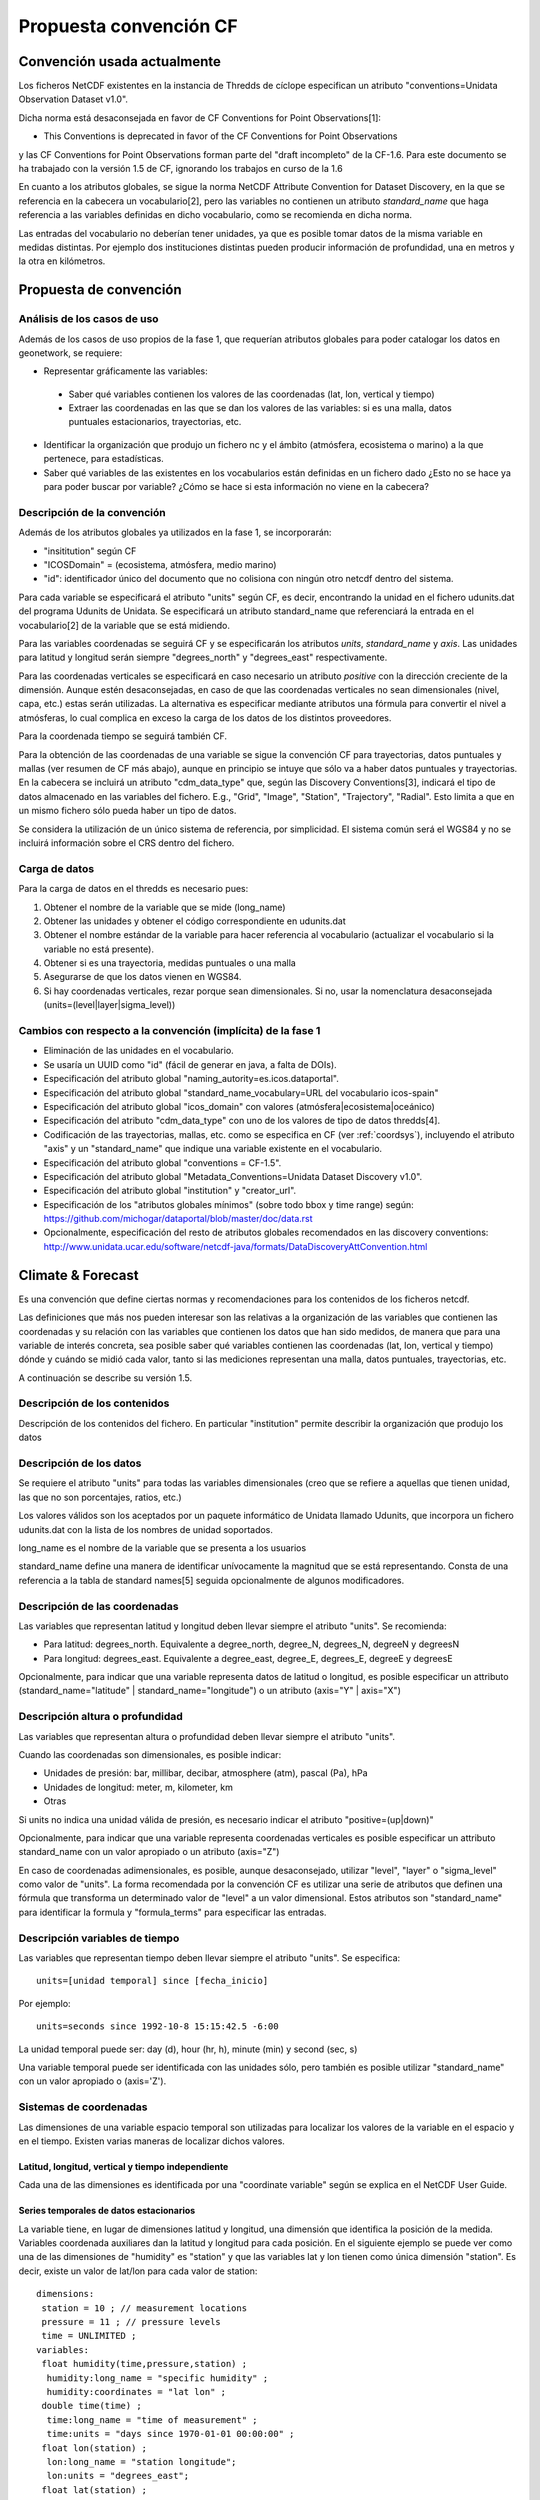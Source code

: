 Propuesta convención CF
=======================

Convención usada actualmente
::::::::::::::::::::::::::::

Los ficheros NetCDF existentes en la instancia de Thredds de cíclope especifican un atributo "conventions=Unidata Observation Dataset v1.0".

Dicha norma está desaconsejada en favor de CF Conventions for Point Observations[1]:

* This Conventions is deprecated in favor of the CF Conventions for Point Observations 

y las CF Conventions for Point Observations forman parte del "draft incompleto" de la CF-1.6. Para este documento se ha trabajado con la versión 1.5 de CF, ignorando los trabajos en curso de la 1.6

En cuanto a los atributos globales, se sigue la norma NetCDF Attribute Convention for Dataset Discovery, en la que se referencia en la cabecera un vocabulario[2], pero las variables no contienen un atributo *standard_name* que haga referencia a las variables definidas en dicho vocabulario, como se recomienda en dicha norma.

Las entradas del vocabulario no deberían tener unidades, ya que es posible tomar datos de la misma variable en medidas distintas. Por ejemplo dos instituciones distintas pueden producir información de profundidad, una en metros y la otra en kilómetros.

Propuesta de convención
:::::::::::::::::::::::

Análisis de los casos de uso
-----------------------------

Además de los casos de uso propios de la fase 1, que requerían atributos globales para poder catalogar los datos en geonetwork, se requiere:

- Representar gráficamente las variables:

 - Saber qué variables contienen los valores de las coordenadas (lat, lon, vertical y tiempo)
 - Extraer las coordenadas en las que se dan los valores de las variables: si es una malla, datos puntuales estacionarios, trayectorias, etc.

- Identificar la organización que produjo un fichero nc y el ámbito (atmósfera, ecosistema o marino) a la que pertenece, para estadísticas.
- Saber qué variables de las existentes en los vocabularios están definidas en un fichero dado ¿Esto no se hace ya para poder buscar por variable? ¿Cómo se hace si esta información no viene en la cabecera?

Descripción de la convención
-----------------------------

Además de los atributos globales ya utilizados en la fase 1, se incorporarán:

- "insititution" según CF
- "ICOSDomain" = (ecosistema, atmósfera, medio marino)
- "id": identificador único del documento que no colisiona con ningún otro netcdf dentro del sistema.

Para cada variable se especificará el atributo "units" según CF, es decir, encontrando la unidad en el fichero udunits.dat del programa Udunits de Unidata. Se especificará un atributo standard_name que referenciará la entrada en el vocabulario[2] de la variable que se está midiendo.

Para las variables coordenadas se seguirá CF y se especificarán los atributos *units*, *standard_name* y *axis*. Las unidades para latitud y longitud serán siempre "degrees_north" y "degrees_east" respectivamente.

Para las coordenadas verticales se especificará en caso necesario un atributo *positive* con la dirección creciente de la dimensión. Aunque estén desaconsejadas, en caso de que las coordenadas verticales no sean dimensionales (nivel, capa, etc.) estas serán utilizadas. La alternativa es especificar mediante atributos una fórmula para convertir el nivel a atmósferas, lo cual complica en exceso la carga de los datos de los distintos proveedores.

Para la coordenada tiempo se seguirá también CF.

Para la obtención de las coordenadas de una variable se sigue la convención CF para trayectorias, datos puntuales y mallas (ver resumen de CF más abajo), aunque en principio se intuye que sólo va a haber datos puntuales y trayectorias. En la cabecera se incluirá un atributo "cdm_data_type" que, según las Discovery Conventions[3], indicará el tipo de datos almacenado en las variables del fichero. E.g., "Grid", "Image", "Station", "Trajectory", "Radial". Esto limita a que en un mismo fichero sólo pueda haber un tipo de datos.

Se considera la utilización de un único sistema de referencia, por simplicidad. El sistema común será el WGS84 y no se incluirá información sobre el CRS dentro del fichero.

Carga de datos
-----------------------------

Para la carga de datos en el thredds es necesario pues:

1. Obtener el nombre de la variable que se mide (long_name)
2. Obtener las unidades y obtener el código correspondiente en udunits.dat
3. Obtener el nombre estándar de la variable para hacer referencia al vocabulario (actualizar el vocabulario si la variable no está presente).
4. Obtener si es una trayectoria, medidas puntuales o una malla
5. Asegurarse de que los datos vienen en WGS84.
6. Si hay coordenadas verticales, rezar porque sean dimensionales. Si no, usar la nomenclatura desaconsejada (units=(level|layer|sigma_level))

Cambios con respecto a la convención (implícita) de la fase 1
---------------------------------------------------------------

- Eliminación de las unidades en el vocabulario. 
- Se usaría un UUID como "id" (fácil de generar en java, a falta de DOIs).
- Especificación del atributo global "naming_autority=es.icos.dataportal".
- Especificación del atributo global "standard_name_vocabulary=URL del vocabulario icos-spain"
- Especificación del atributo global "icos_domain" con valores (atmósfera|ecosistema|oceánico)
- Especificación del atributo "cdm_data_type" con uno de los valores de tipo de datos thredds[4].
- Codificación de las trayectorias, mallas, etc. como se especifica en CF (ver :ref:`coordsys`), incluyendo el atributo "axis" y un "standard_name" que indique una variable existente en el vocabulario.
- Especificación del atributo global "conventions = CF-1.5".
- Especificación del atributo global "Metadata_Conventions=Unidata Dataset Discovery v1.0".
- Especificación del atributo global "institution" y "creator_url".
- Especificación de los "atributos globales mínimos" (sobre todo bbox y time range) según: https://github.com/michogar/dataportal/blob/master/doc/data.rst
- Opcionalmente, especificación del resto de atributos globales recomendados en las discovery conventions: http://www.unidata.ucar.edu/software/netcdf-java/formats/DataDiscoveryAttConvention.html

Climate & Forecast
::::::::::::::::::

Es una convención que define ciertas normas y recomendaciones para los contenidos de los ficheros netcdf.

Las definiciones que más nos pueden interesar son las relativas a la organización de las variables que contienen las coordenadas y su relación con las variables que contienen los datos que han sido medidos, de manera que para una variable de interés concreta, sea posible saber qué variables contienen las coordenadas (lat, lon, vertical y tiempo) dónde y cuándo se midió cada valor, tanto si las mediciones representan una malla, datos puntuales, trayectorias, etc.

A continuación se describe su versión 1.5.

Descripción de los contenidos
-----------------------------

Descripción de los contenidos del fichero. En particular "institution" permite describir la organización que produjo los datos

Descripción de los datos
--------------------------

Se requiere el atributo "units" para todas las variables dimensionales (creo que se refiere a aquellas que tienen unidad, las que no son porcentajes, ratios, etc.)

Los valores válidos son los aceptados por un paquete informático de Unidata llamado Udunits, que incorpora un fichero udunits.dat con la lista de los nombres de unidad soportados.

long_name es el nombre de la variable que se presenta a los usuarios

standard_name define una manera de identificar unívocamente la magnitud que se está representando. Consta de una referencia a la tabla de standard names[5] seguida opcionalmente de algunos modificadores.

Descripción de las coordenadas
----------------------------------------------

Las variables que representan latitud y longitud deben llevar siempre el atributo "units". Se recomienda:

- Para latitud: degrees_north. Equivalente a degree_north, degree_N, degrees_N, degreeN y degreesN
- Para longitud: degrees_east. Equivalente a degree_east, degree_E, degrees_E, degreeE y degreesE

Opcionalmente, para indicar que una variable representa datos de latitud o longitud, es posible especificar un attributo (standard_name="latitude" | standard_name="longitude") o un atributo (axis="Y" | axis="X")

Descripción altura o profundidad
--------------------------------

Las variables que representan altura o profundidad deben llevar siempre el atributo "units".

Cuando las coordenadas son dimensionales, es posible indicar:

- Unidades de presión: bar, millibar, decibar, atmosphere (atm), pascal (Pa), hPa
- Unidades de longitud: meter, m, kilometer, km
- Otras

Si units no indica una unidad válida de presión, es necesario indicar el atributo "positive=(up|down)"

Opcionalmente, para indicar que una variable representa coordenadas verticales es posible especificar un attributo standard_name con un valor apropiado o un atributo (axis="Z")

En caso de coordenadas adimensionales, es posible, aunque desaconsejado, utilizar "level", "layer" o "sigma_level" como valor de "units". La forma recomendada por la convención CF es utilizar una serie de atributos que definen una fórmula que transforma un determinado valor de "level" a un valor dimensional. Estos atributos son "standard_name" para identificar la formula y "formula_terms" para especificar las entradas.

Descripción variables de tiempo
-------------------------------

Las variables que representan tiempo deben llevar siempre el atributo "units". Se especifica::

	units=[unidad temporal] since [fecha_inicio]

Por ejemplo::

	units=seconds since 1992-10-8 15:15:42.5 -6:00

La unidad temporal puede ser: day (d), hour (hr, h), minute (min) y second (sec, s)

Una variable temporal puede ser identificada con las unidades sólo, pero también es posible utilizar "standard_name" con un valor apropiado o (axis='Z').

.. _coordsys:

Sistemas de coordenadas
-----------------------

Las dimensiones de una variable espacio temporal son utilizadas para localizar los valores de la variable en el espacio y en el tiempo. Existen varias maneras de localizar dichos valores.

Latitud, longitud, vertical y tiempo independiente
..................................................

Cada una de las dimensiones es identificada por una "coordinate variable" según se explica en el NetCDF User Guide.

Series temporales de datos estacionarios
........................................

La variable tiene, en lugar de dimensiones latitud y longitud, una dimensión que identifica la posición de la medida. Variables coordenada auxiliares dan la latitud y longitud para cada posición. En el siguiente ejemplo se puede ver como una de las dimensiones de "humidity" es "station" y que las variables lat y lon tienen como única dimensión "station". Es decir, existe un valor de lat/lon para cada valor de station::

	dimensions:
	 station = 10 ; // measurement locations
	 pressure = 11 ; // pressure levels
	 time = UNLIMITED ;
	variables:
	 float humidity(time,pressure,station) ;
	  humidity:long_name = "specific humidity" ;
	  humidity:coordinates = "lat lon" ;
	 double time(time) ;
	  time:long_name = "time of measurement" ;
	  time:units = "days since 1970-01-01 00:00:00" ;
	 float lon(station) ;
	  lon:long_name = "station longitude";
	  lon:units = "degrees_east";
	 float lat(station) ;
	  lat:long_name = "station latitude" ;
	  lat:units = "degrees_north" ;
	 float pressure(pressure) ;
	  pressure:long_name = "pressure" ;
	  pressure:units = "hPa" ;

Trayectorias
............

El mismo caso que el anterior pero la variable tiene una dimensión temporal y existen variables coordenada auxiliares que dan la latitud, longitud y coordenada vertical para cada valor de tiempo.
En el siguiente ejemplo está la variable coordenada "time" que es la dimensión de todas las variables coordenada auxiliares: lat, lon y z::

	dimensions:
	 time = 1000 ;
	variables:
	 float O3(time) ;
	  O3:long_name = "ozone concentration" ;
	  O3:units = "1e-9" ;
	  O3:coordinates = "lon lat z" ;
	 double time(time) ;
	  time:long_name = "time" ;
	  time:units = "days since 1970-01-01 00:00:00" ;
	 float lon(time) ;
	  lon:long_name = "longitude" ;
	  lon:units = "degrees_east" ;
	 float lat(time) ;
	  lat:long_name = "latitude" ;
	  lat:units = "degrees_north" ;
	 float z(time) ;
	  z:long_name = "height above mean sea level" ;
	  z:units = "km" ;
	  z:positive = "up" ;


[1] http://www.unidata.ucar.edu/software/netcdf-java/formats/UnidataObsConvention.html

[2] http://ciclope.cmima.csic.es:8080/dataportal/xml/vocabulario.xml

[3] http://www.unidata.ucar.edu/software/netcdf-java/formats/DataDiscoveryAttConvention.html#cdm_data_type_Attribute

[4] http://www.unidata.ucar.edu/projects/THREDDS/tech/catalog/InvCatalogSpec.html#dataType

[5] http://cf-pcmdi.llnl.gov/documents/cf-standard-names/standard-name-table/current/cf-standard-name-table.xml


